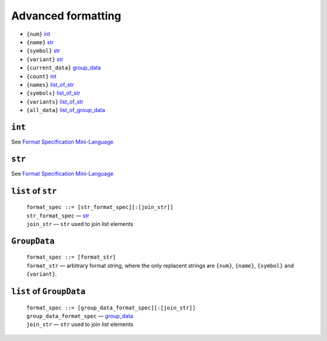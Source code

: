 Advanced formatting
===================


* ``{num}`` int_
* ``{name}`` str_
* ``{symbol}`` str_
* ``{variant}`` str_
* ``{current_data}`` group_data_
* ``{count}`` int_
* ``{names}`` list_of_str_
* ``{symbols}`` list_of_str_
* ``{variants}`` list_of_str_
* ``{all_data}`` list_of_group_data_


``int``
+++++++

See `Format Specification Mini-Language <https://docs.python.org/3/library/string.html#formatspec>`__


``str``
+++++++

See `Format Specification Mini-Language <https://docs.python.org/3/library/string.html#formatspec>`__


.. _list_of_str:

``list`` of ``str``
+++++++++++++++++++

    | ``format_spec ::= [str_format_spec][:[join_str]]``

    | ``str_format_spec`` — str_
    | ``join_str`` — ``str`` used to join list elements


.. _group_data:

``GroupData``
+++++++++++++

    | ``format_spec ::= [format_str]``

    | ``format_str`` — arbitrary format string, where the only replacent
      strings are ``{num}``, ``{name}``, ``{symbol}`` and ``{variant}``.


.. _list_of_group_data:

``list`` of ``GroupData``
+++++++++++++++++++++++++

    | ``format_spec ::= [group_data_format_spec][:[join_str]]``

    | ``group_data_format_spec`` — group_data_
    | ``join_str`` — ``str`` used to join list elements
